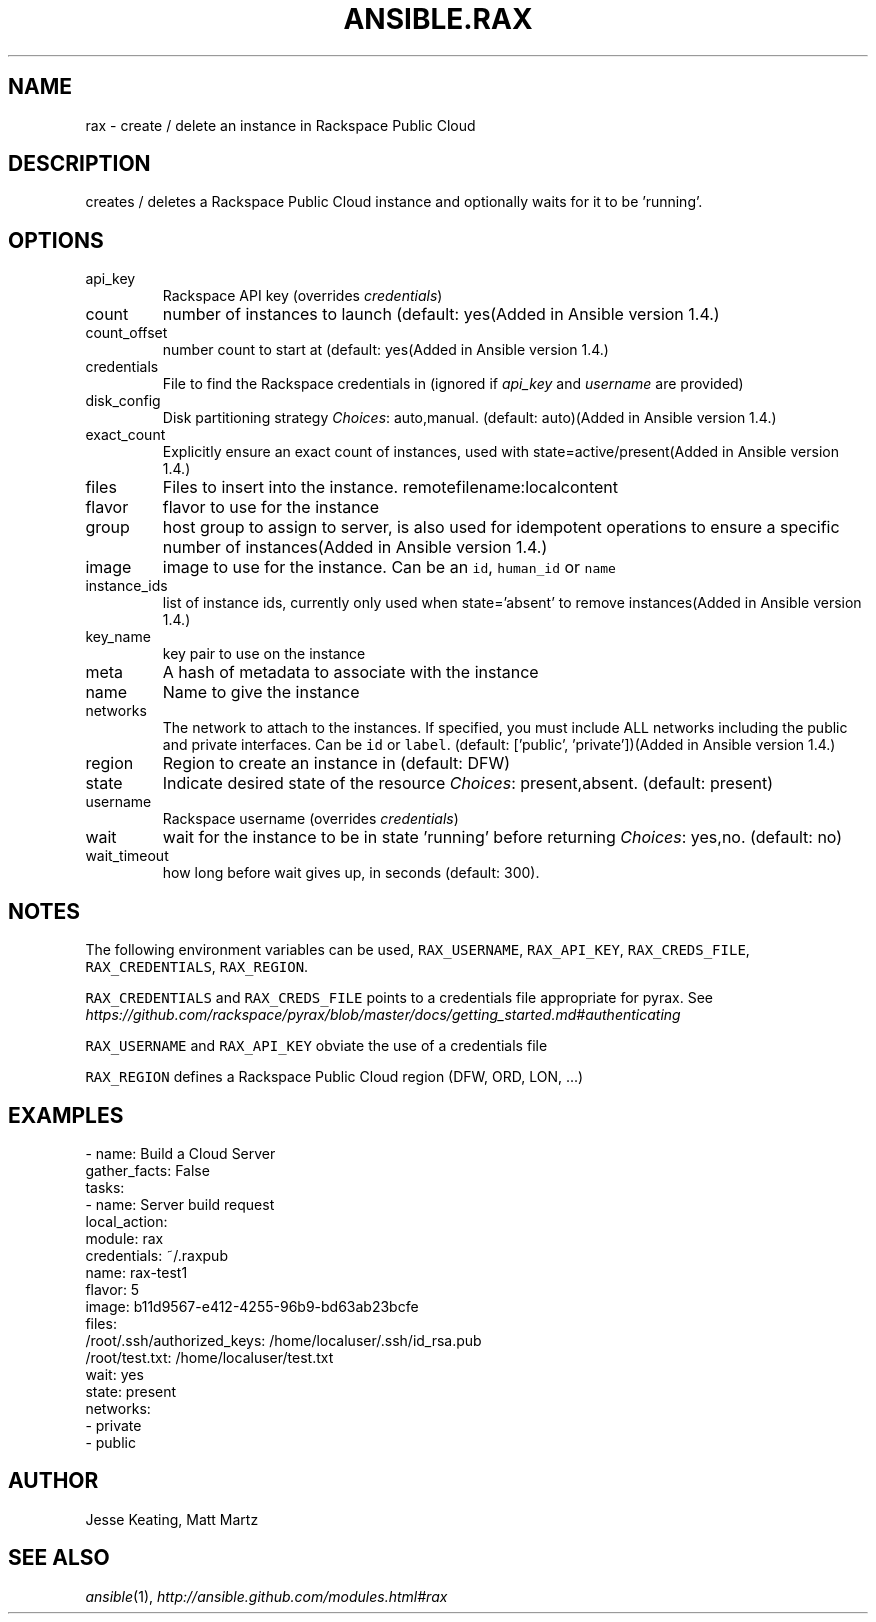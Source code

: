 .TH ANSIBLE.RAX 3 "2013-12-18" "1.4.2" "ANSIBLE MODULES"
.\" generated from library/cloud/rax
.SH NAME
rax \- create / delete an instance in Rackspace Public Cloud
.\" ------ DESCRIPTION
.SH DESCRIPTION
.PP
creates / deletes a Rackspace Public Cloud instance and optionally waits for it to be 'running'. 
.\" ------ OPTIONS
.\"
.\"
.SH OPTIONS
   
.IP api_key
Rackspace API key (overrides \fIcredentials\fR)   
.IP count
number of instances to launch (default: yes(Added in Ansible version 1.4.)
   
.IP count_offset
number count to start at (default: yes(Added in Ansible version 1.4.)
   
.IP credentials
File to find the Rackspace credentials in (ignored if \fIapi_key\fR and \fIusername\fR are provided)   
.IP disk_config
Disk partitioning strategy
.IR Choices :
auto,manual. (default: auto)(Added in Ansible version 1.4.)
   
.IP exact_count
Explicitly ensure an exact count of instances, used with state=active/present(Added in Ansible version 1.4.)
   
.IP files
Files to insert into the instance. remotefilename:localcontent   
.IP flavor
flavor to use for the instance   
.IP group
host group to assign to server, is also used for idempotent operations to ensure a specific number of instances(Added in Ansible version 1.4.)
   
.IP image
image to use for the instance. Can be an \fCid\fR, \fChuman_id\fR or \fCname\fR   
.IP instance_ids
list of instance ids, currently only used when state='absent' to remove instances(Added in Ansible version 1.4.)
   
.IP key_name
key pair to use on the instance   
.IP meta
A hash of metadata to associate with the instance   
.IP name
Name to give the instance   
.IP networks
The network to attach to the instances. If specified, you must include ALL networks including the public and private interfaces. Can be \fCid\fR or \fClabel\fR. (default: ['public', 'private'])(Added in Ansible version 1.4.)
   
.IP region
Region to create an instance in (default: DFW)   
.IP state
Indicate desired state of the resource
.IR Choices :
present,absent. (default: present)   
.IP username
Rackspace username (overrides \fIcredentials\fR)   
.IP wait
wait for the instance to be in state 'running' before returning
.IR Choices :
yes,no. (default: no)   
.IP wait_timeout
how long before wait gives up, in seconds (default: 300).\"
.\"
.\" ------ NOTES
.SH NOTES
.PP
The following environment variables can be used, \fCRAX_USERNAME\fR, \fCRAX_API_KEY\fR, \fCRAX_CREDS_FILE\fR, \fCRAX_CREDENTIALS\fR, \fCRAX_REGION\fR. 
.PP
\fCRAX_CREDENTIALS\fR and \fCRAX_CREDS_FILE\fR points to a credentials file appropriate for pyrax. See \fIhttps://github.com/rackspace/pyrax/blob/master/docs/getting_started.md#authenticating\fR 
.PP
\fCRAX_USERNAME\fR and \fCRAX_API_KEY\fR obviate the use of a credentials file 
.PP
\fCRAX_REGION\fR defines a Rackspace Public Cloud region (DFW, ORD, LON, ...) 
.\"
.\"
.\" ------ EXAMPLES
.\" ------ PLAINEXAMPLES
.SH EXAMPLES
.nf
- name: Build a Cloud Server
  gather_facts: False
  tasks:
    - name: Server build request
      local_action:
        module: rax
        credentials: ~/.raxpub
        name: rax-test1
        flavor: 5
        image: b11d9567-e412-4255-96b9-bd63ab23bcfe
        files:
          /root/.ssh/authorized_keys: /home/localuser/.ssh/id_rsa.pub
          /root/test.txt: /home/localuser/test.txt
        wait: yes
        state: present
        networks:
          - private
          - public

.fi

.\" ------- AUTHOR
.SH AUTHOR
Jesse Keating, Matt Martz
.SH SEE ALSO
.IR ansible (1),
.I http://ansible.github.com/modules.html#rax